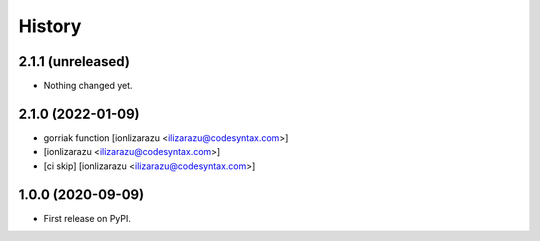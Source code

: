 =======
History
=======

2.1.1 (unreleased)
------------------

- Nothing changed yet.


2.1.0 (2022-01-09)
------------------

- gorriak function [ionlizarazu <ilizarazu@codesyntax.com>]

-  [ionlizarazu <ilizarazu@codesyntax.com>]

- [ci skip] [ionlizarazu <ilizarazu@codesyntax.com>]



1.0.0 (2020-09-09)
------------------

* First release on PyPI.

